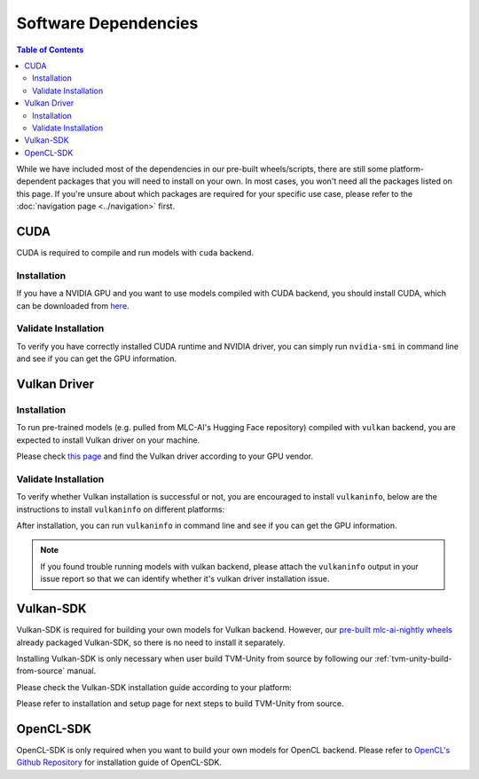 Software Dependencies
=====================

.. contents:: Table of Contents
    :depth: 2
    :local:

While we have included most of the dependencies in our pre-built wheels/scripts, there are still some platform-dependent packages that you will need to install on your own. In most cases, you won't need all the packages listed on this page. If you're unsure about which packages are required for your specific use case, please refer to the :doc:`navigation page <../navigation>` first.

.. _software-dependencies-cuda:

CUDA
----

CUDA is required to compile and run models with ``cuda`` backend.

Installation
^^^^^^^^^^^^

If you have a NVIDIA GPU and you want to use models compiled with CUDA
backend, you should install CUDA, which can be downloaded from
`here <https://developer.nvidia.com/cuda-downloads>`__.

Validate Installation
^^^^^^^^^^^^^^^^^^^^^

To verify you have correctly installed CUDA runtime and NVIDIA driver, you can simply run ``nvidia-smi`` in command line and see
if you can get the GPU information.

.. _software-dependencies-vulkan-driver:

Vulkan Driver
-------------

Installation
^^^^^^^^^^^^

To run pre-trained models (e.g. pulled from MLC-AI's Hugging Face repository) compiled with ``vulkan`` backend, you are expected to install Vulkan driver on your machine.

Please check `this
page <https://www.vulkan.org/tools#vulkan-gpu-resources>`__ and find the
Vulkan driver according to your GPU vendor.

Validate Installation
^^^^^^^^^^^^^^^^^^^^^

To verify whether Vulkan installation is successful or not, you are encouraged to install ``vulkaninfo``, below are the instructions to install ``vulkaninfo`` on different platforms:

.. tabs ::
   
   .. code-tab :: bash Ubuntu/Debian

      sudo apt-get update
      sudo apt-get install vulkan-tools

   .. code-tab :: bash Fedora

      sudo dnf install vulkan-tools
   
   .. code-tab :: bash Arch Linux

      sudo pacman -S vulkan-tools
      # Arch Linux has maintained an awesome wiki page for Vulkan which you can refer to for troubleshooting: https://wiki.archlinux.org/title/Vulkan
   
   .. code-tab :: bash Other Distributions

      # Please install vulkan-sdk for your platform
      # https://vulkan.lunarg.com/sdk/home


After installation, you can run ``vulkaninfo`` in command line and see if you can get the GPU information.

.. note::
   If you found trouble running models with vulkan backend, please attach the ``vulkaninfo`` output in your issue report so that we can identify whether it's vulkan driver installation issue.

.. _software-dependencies-vulkan-sdk:

Vulkan-SDK
----------

Vulkan-SDK is required for building your own models for Vulkan backend. However, our `pre-built mlc-ai-nightly wheels <https://mlc.ai/package>`__ already packaged Vulkan-SDK, so there is no need to install it separately.

Installing Vulkan-SDK is only necessary when user build TVM-Unity from source by following our :ref:`tvm-unity-build-from-source` manual.

Please check the Vulkan-SDK installation guide according to your platform:

.. tabs ::

   .. tab :: Windows

      `Getting Started with the Windows Tarball Vulkan SDK <https://vulkan.lunarg.com/doc/sdk/latest/windows/getting_started.html>`__
   
   .. tab :: Linux

      For Ubuntu user, please check 
      `Getting Started with the Ubuntu Vulkan SDK <https://vulkan.lunarg.com/doc/sdk/latest/linux/getting_started_ubuntu.html>`__

      For other Linux distributions, please check
      `Getting Started with the Linux Tarball Vulkan SDK <https://vulkan.lunarg.com/doc/sdk/latest/linux/getting_started.html>`__
   
   .. tab :: Mac

      `Getting Started with the macOS Vulkan SDK <https://vulkan.lunarg.com/doc/sdk/latest/mac/getting_started.html>`__

Please refer to installation and setup page for next steps to build TVM-Unity from source.

.. _software-dependencies-opencl-sdk:

OpenCL-SDK
----------

OpenCL-SDK is only required when you want to build your own models for OpenCL backend. Please refer to `OpenCL's Github Repository <https://github.com/KhronosGroup/OpenCL-SDK>`__ for installation guide of OpenCL-SDK.
